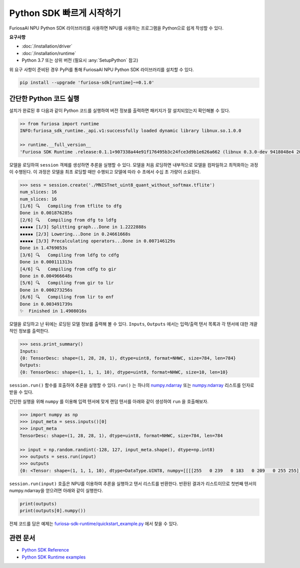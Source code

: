 **********************************************
Python SDK 빠르게 시작하기
**********************************************

FuriosaAI NPU Python SDK 라이브러리를 사용하면 NPU를 사용하는 프로그램을 Python으로 쉽게 작성할 수 있다.


**요구사항**

* :doc:`/installation/driver`
* :doc:`/installation/runtime`  
* Python 3.7 또는 상위 버전 (필요시 :any:`SetupPython` 참고)    
  

위 요구 사항이 준비된 경우 PyPi를 통해 FuriosaAI NPU Python SDK 라이브러리를 설치할 수 있다.

.. code-block:: sh

  pip install --upgrade 'furiosa-sdk[runtime]~=0.1.0'


간단한 Python 코드 실행
=================================

설치가 완료된 후 다음과 같이 Python 코드를 실행하여 버전 정보를 출력하면 패키지가 잘 설치되었는지 확인해볼 수 있다.

.. code-block::
  
  >> from furiosa import runtime
  INFO:furiosa_sdk_runtime._api.v1:successfully loaded dynamic library libnux.so.1.0.0

  >> runtime.__full_version__
  'Furiosa SDK Runtime .release:0.1.1+907338a44e91f176495b3c24fce3d9b1e626a662 (libnux 0.3.0-dev 9418048e4 2021-03-29 02:59:26)'


모델을 로딩하여 ``session`` 객체를 생성하면 추론을 실행할 수 있다. 
모델을 처음 로딩하면 내부적으로 모델을 컴파일하고 최적화하는 과정이 수행된다.
이 과정은 모델을 최초 로딩할 때만 수행되고 모델에 따라 수 초에서 수십 초 가량이 소요된다.

.. code-block::

  >>> sess = session.create('./MNISTnet_uint8_quant_without_softmax.tflite')
  num_slices: 16
  num_slices: 16
  [1/6] 🔍   Compiling from tflite to dfg
  Done in 0.001876285s
  [2/6] 🔍   Compiling from dfg to ldfg
  ▪▪▪▪▪ [1/3] Splitting graph...Done in 1.2222888s
  ▪▪▪▪▪ [2/3] Lowering...Done in 0.24661668s
  ▪▪▪▪▪ [3/3] Precalculating operators...Done in 0.007146129s
  Done in 1.4769053s
  [3/6] 🔍   Compiling from ldfg to cdfg
  Done in 0.000111313s
  [4/6] 🔍   Compiling from cdfg to gir
  Done in 0.004966648s
  [5/6] 🔍   Compiling from gir to lir
  Done in 0.000273256s
  [6/6] 🔍   Compiling from lir to enf
  Done in 0.003491739s
  ✨  Finished in 1.4908016s


모델을 로딩하고 난 뒤에는 로딩된 모델 정보를 출력해 볼 수 있다.
``Inputs``, ``Outputs`` 에서는 입력/출력 텐서 목록과 각 텐서에 대한 개괄적인 정보를 출력한다.

.. code-block::

  >>> sess.print_summary()
  Inputs:
  {0: TensorDesc: shape=(1, 28, 28, 1), dtype=uint8, format=NHWC, size=784, len=784}
  Outputs:
  {0: TensorDesc: shape=(1, 1, 1, 10), dtype=uint8, format=NHWC, size=10, len=10}


``session.run()`` 함수를 호출하여 추론을 실행할 수 있다. ``run()`` 는 
하나의 `numpy.ndarray <https://numpy.org/doc/stable/reference/generated/numpy.ndarray.html>`_ 또는
`numpy.ndarray`_ 리스트를 인자로 받을 수 있다.

간단한 실행을 위해 ``numpy`` 를 이용해 입력 텐서에 맞게 랜덤 텐서를 아래와 같이 생성하여
``run`` 을 호출해보자.

.. code-block::

  >>> import numpy as np
  >>> input_meta = sess.inputs()[0]
  >>> input_meta
  TensorDesc: shape=(1, 28, 28, 1), dtype=uint8, format=NHWC, size=784, len=784
  
  >> input = np.random.randint(-128, 127, input_meta.shape(), dtype=np.int8)
  >>> outputs = sess.run(input)
  >>> outputs
  {0: <Tensor: shape=(1, 1, 1, 10), dtype=DataType.UINT8, numpy=[[[[255   0 239   0 183   0 209   0 255 255]]]]>}


``session.run(input)`` 호출은 NPU를 이용하여 추론을 실행하고 텐서 리스트를 반환한다.
반환된 결과가 리스트이므로 첫번째 텐서의 numpy.ndarray을 얻으려면 아래와 같이 실행한다.

.. code-block::

  print(outputs)
  print(outputs[0].numpy())


전체 코드를 담은 예제는 `furiosa-sdk-runtime/quickstart_example.py <https://github.com/furiosa-ai/furiosa-sdk/blob/main/examples/furiosa-sdk-runtime/quickstart_example.py>`_ 
에서 찾을 수 있다.


관련 문서
=================================
* `Python SDK Reference <https://furiosa-ai.github.io/renegade-manual/references/python/>`_
* `Python SDK Runtime examples <https://github.com/furiosa-ai/furiosa-sdk/tree/main/examples/furiosa-sdk-runtime>`_
